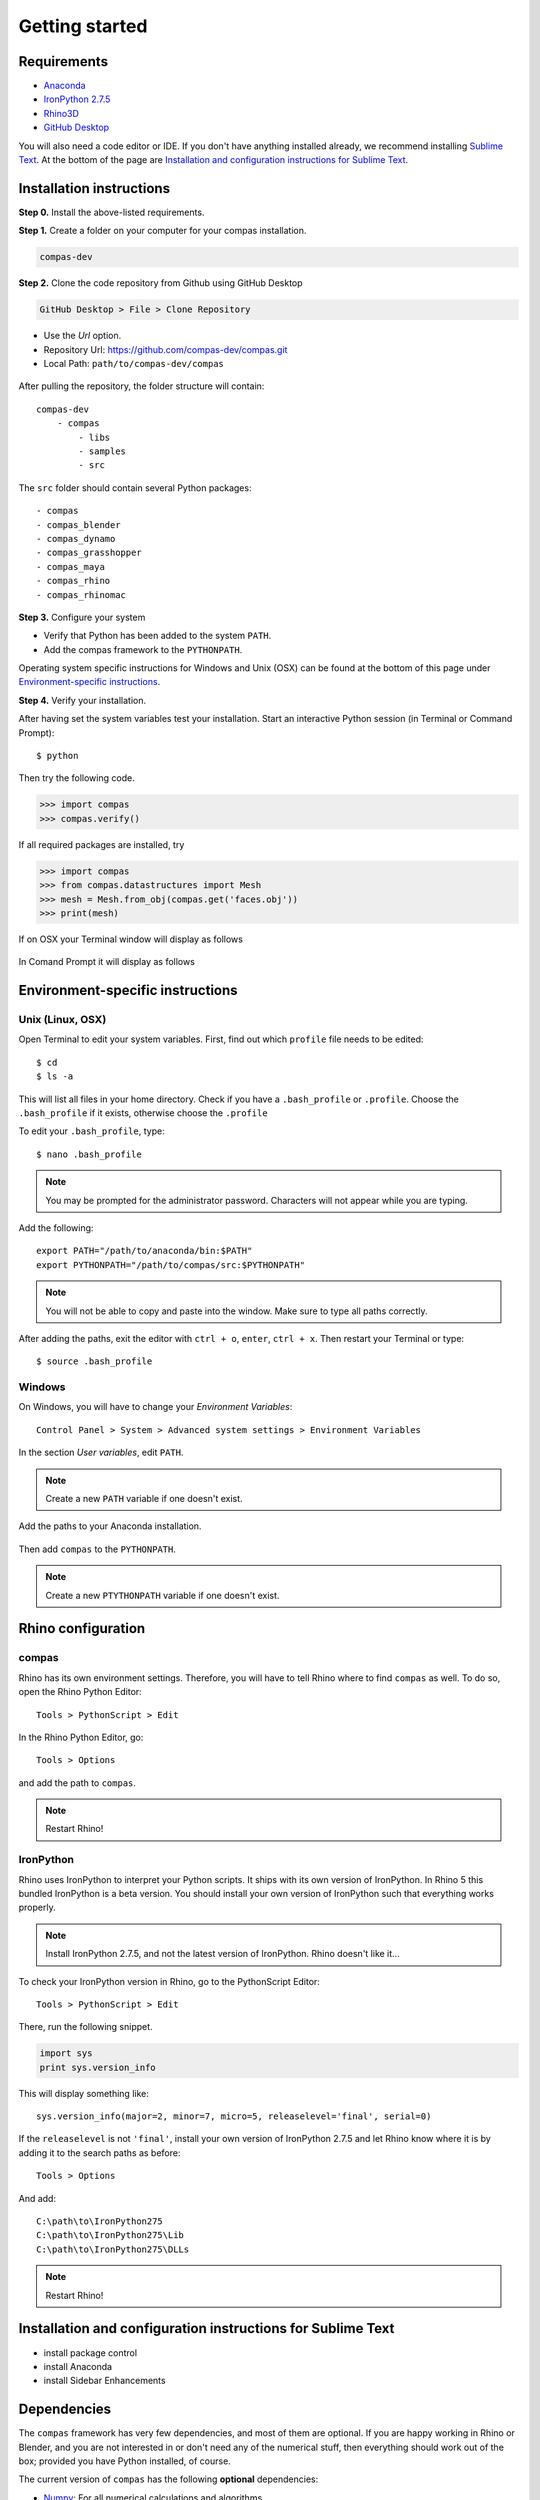 .. _gettingstarted:

********************************************************************************
Getting started
********************************************************************************

Requirements
============

* `Anaconda <https://www.anaconda.com/download/>`_
* `IronPython 2.7.5 <http://ironpython.codeplex.com/releases/view/169382>`_
* `Rhino3D <https://www.rhino3d.com/download>`_
* `GitHub Desktop <https://desktop.github.com>`_

You will also need a code editor or IDE.
If you don't have anything installed already,
we recommend installing `Sublime Text <https://www.sublimetext.com>`_.
At the bottom of the page are `Installation and configuration instructions for Sublime Text`_.


Installation instructions
=========================

**Step 0.** Install the above-listed requirements.


**Step 1.** Create a folder on your computer for your compas installation.

.. code-block:: none

    compas-dev


**Step 2.** Clone the code repository from Github using GitHub Desktop

.. code-block:: none

    GitHub Desktop > File > Clone Repository


* Use the *Url* option.
* Repository Url: https://github.com/compas-dev/compas.git
* Local Path: ``path/to/compas-dev/compas``


.. figure:: /_images/github_clonerepo.*
     :figclass: figure
     :class: figure-img img-fluid


After pulling the repository, the folder structure will contain::

    compas-dev
        - compas
            - libs
            - samples
            - src


The ``src`` folder should contain several Python packages::

    - compas
    - compas_blender
    - compas_dynamo
    - compas_grasshopper
    - compas_maya
    - compas_rhino
    - compas_rhinomac


**Step 3.** Configure your system

* Verify that Python has been added to the system ``PATH``.
* Add the compas framework to the ``PYTHONPATH``.

Operating system specific instructions for Windows and Unix (OSX)
can be found at the bottom of this page under `Environment-specific instructions`_.


**Step 4.** Verify your installation.

After having set the system variables test your installation.
Start an interactive Python session (in Terminal or Command Prompt)::

    $ python


Then try the following code.

.. code-block:: python

    >>> import compas
    >>> compas.verify()


If all required packages are installed, try

.. code-block:: python

    >>> import compas
    >>> from compas.datastructures import Mesh
    >>> mesh = Mesh.from_obj(compas.get('faces.obj'))
    >>> print(mesh)


If on OSX your Terminal window will display as follows

.. figure:: /_images/validate_mac.*
    :figclass: figure
    :class: figure-img img-fluid


In Comand Prompt it will display as follows

.. figure:: /_images/validate_windows_small.*
    :figclass: figure
    :class: figure-img img-fluid


Environment-specific instructions
=================================

Unix (Linux, OSX)
-----------------

Open Terminal to edit your system variables. First, find out which ``profile`` file needs to be edited::

    $ cd
    $ ls -a


This will list all files in your home directory.
Check if you have a ``.bash_profile`` or ``.profile``.
Choose the ``.bash_profile``  if it exists, otherwise choose the ``.profile``

To edit your ``.bash_profile``, type::

    $ nano .bash_profile


.. note::
    
    You may be prompted for the administrator password.
    Characters will not appear while you are typing.


Add the following::

    export PATH="/path/to/anaconda/bin:$PATH"
    export PYTHONPATH="/path/to/compas/src:$PYTHONPATH"


.. note::

    You will not be able to copy and paste into the window.
    Make sure to type all paths correctly.


.. figure:: /_images/mac_bashprofile.*
     :figclass: figure
     :class: figure-img img-fluid


After adding the paths, exit the editor with ``ctrl + o``, ``enter``, ``ctrl + x``.
Then restart your Terminal or type::

    $ source .bash_profile


Windows
-------

On Windows, you will have to change your *Environment Variables*::

    Control Panel > System > Advanced system settings > Environment Variables


.. figure:: /_images/windows_controlpanel.*
     :figclass: figure
     :class: figure-img img-fluid


.. figure:: /_images/windows_advancedsystemsettings.*
     :figclass: figure
     :class: figure-img img-fluid


.. figure:: /_images/windows_environment.*
     :figclass: figure
     :class: figure-img img-fluid


In the section *User variables*, edit ``PATH``.

.. note::

    Create a new ``PATH`` variable if one doesn't exist.


.. figure:: /_images/windows_path.*
     :figclass: figure
     :class: figure-img img-fluid


Add the paths to your Anaconda installation.

.. figure:: /_images/windows_path-entries.*
     :figclass: figure
     :class: figure-img img-fluid


Then add ``compas`` to the ``PYTHONPATH``.

.. note::

    Create a new ``PTYTHONPATH`` variable if one doesn't exist.


.. figure:: /_images/windows_pythonpath.*
     :figclass: figure
     :class: figure-img img-fluid


.. figure:: /_images/windows_pythonpath-entries.*
     :figclass: figure
     :class: figure-img img-fluid


Rhino configuration
===================

.. add note about virtual machines
.. add notes about rhinomac
.. configuration options for atom

compas
------

Rhino has its own environment settings.
Therefore, you will have to tell Rhino where to find ``compas`` as well.
To do so, open the Rhino Python Editor::

    Tools > PythonScript > Edit


.. figure:: /_images/rhino_scripteditor.*
     :figclass: figure
     :class: figure-img img-fluid


In the Rhino Python Editor, go::

    Tools > Options


and add the path to ``compas``.

.. figure:: /_images/rhino_paths.*
     :figclass: figure
     :class: figure-img img-fluid


.. note::

    Restart Rhino!


IronPython
----------

Rhino uses IronPython to interpret your Python scripts.
It ships with its own version of IronPython.
In Rhino 5 this bundled IronPython is a beta version.
You should install your own version of IronPython such that everything works properly.

.. note::
    
    Install IronPython 2.7.5, and not the latest version of IronPython.
    Rhino doesn't like it...


To check your IronPython version in Rhino, go to the PythonScript Editor::

    Tools > PythonScript > Edit


There, run the following snippet.

.. code-block:: python

    import sys
    print sys.version_info


This will display something like::

    sys.version_info(major=2, minor=7, micro=5, releaselevel='final', serial=0)


If the ``releaselevel`` is not ``'final'``, install your own version of IronPython 2.7.5
and let Rhino know where it is by adding it to the search paths as before::

    Tools > Options


And add::

    C:\path\to\IronPython275
    C:\path\to\IronPython275\Lib
    C:\path\to\IronPython275\DLLs


.. note::

    Restart Rhino!


Installation and configuration instructions for Sublime Text
============================================================

* install package control
* install Anaconda
* install Sidebar Enhancements


Dependencies
============

The ``compas`` framework has very few dependencies, and most of them are optional. If
you are happy working in Rhino or Blender, and you are not interested in or don't
need any of the numerical stuff, then everything should work out of the box;
provided you have Python installed, of course.

The current version of ``compas`` has the following **optional** dependencies:

* `Numpy <http://www.numpy.org/>`_: For all numerical calculations and algorithms.
* `Scipy <https://www.scipy.org/>`_: For all numerical calculations and algorithms.
* `Matplotlib <http://matplotlib.org/>`_: For two-dimensional visualisations.
* `PyOpenGL <http://pyopengl.sourceforge.net/>`_: For three-dimensional visualisations.
* `PySide <https://wiki.qt.io/PySide>`_: For some of the standalone tools.
* `NetworkX <https://networkx.github.io/>`_: For spring layouts of networks.
* `Planarity <https://github.com/hagberg/planarity>`_: For planarity testing.
* `Cython <http://cython.org/>`_: For performance optimisation.
* `Numba <http://numba.pydata.org/>`_: For just-in-time compilation.
* `PyCuda <https://mathema.tician.de/software/pycuda/>`_: For parallel computation through Nvidia's CUDA.
* `PyOpenCL <https://mathema.tician.de/software/pyopencl/>`_: For parallel computation though OpenCL.
* `CVXPY <http://www.cvxpy.org/>`_: For convex optimisation problems.
* `Imageio <https://imageio.github.io/>`_: For reading and writing of image data.
* `PIL <http://www.pythonware.com/products/pil>`_: For general image processing.

Scientific Python distributions like `Anaconda <https://www.continuum.io/>`_ or
`Enthought EPD <https://www.enthought.com/products/epd/>`_ provide most of the
optional dependencies (and of course Python), or a package manager to
install them with.

On Windows, many installers for remaining and otherwise difficult-to-install packages
can be found on Christof Gholke's page
`Unofficial Windows Binaries for Python Extension Packages <http://www.lfd.uci.edu/~gohlke/pythonlibs/>`_.
On mac, installing whatever doesn't ship with a scientific distribution is
relatively easy with a package manager like `macports <https://www.macports.org/>`_
or `homebrew <http://brew.sh/>`_.

